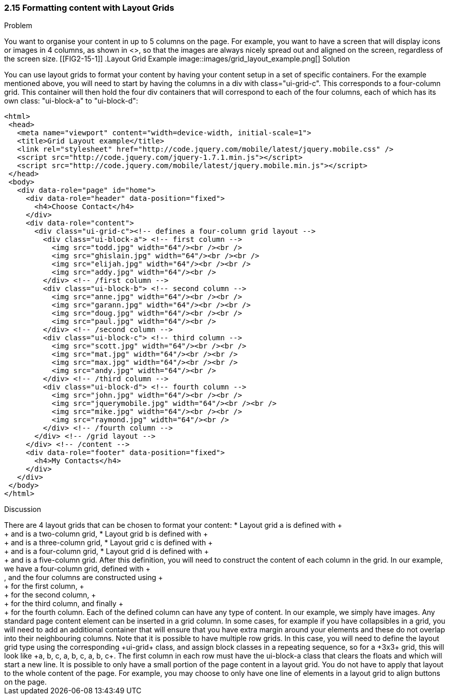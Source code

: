 ////

Recipe for Layout grids
Author: Anne-Gaelle Colom <coloma@westminster.ac.uk>
Chapter Leader approved: <date>
Copy edited: <date>
Tech edited: <date>

////

2.15 Formatting content with Layout Grids
~~~~~~~~~~~~~~~~~~~~~~~~~~~~~~~~~~~~~~~~~~

Problem
++++++++++++++++++++++++++++++++++++++++++++
You want to organise your content in up to 5 columns on the page. For example, you want to have a screen that will display icons or images in 4 columns, as shown in <<FIG2-15-1>>, so that the images are always nicely spread out and aligned on the screen, regardless of the screen size.

[[FIG2-15-1]]
.Layout Grid Example
image::images/grid_layout_example.png[]

Solution
++++++++++++++++++++++++++++++++++++++++++++
You can use layout grids to format your content by having your content setup in a set of specific containers. For the example mentioned above, you will need to start by having the columns in a div with class="ui-grid-c". This corresponds to a four-column grid. This container will then hold the four div containers that will correspond to each of the four columns, each of which has its own class: "ui-block-a" to "ui-block-d":

[source,html]
<html>
 <head>
   <meta name="viewport" content="width=device-width, initial-scale=1">
   <title>Grid Layout example</title>
   <link rel="stylesheet" href="http://code.jquery.com/mobile/latest/jquery.mobile.css" />
   <script src="http://code.jquery.com/jquery-1.7.1.min.js"></script>
   <script src="http://code.jquery.com/mobile/latest/jquery.mobile.min.js"></script>
 </head>
 <body>
   <div data-role="page" id="home">
     <div data-role="header" data-position="fixed">
       <h4>Choose Contact</h4>
     </div>
     <div data-role="content">
       <div class="ui-grid-c"><!-- defines a four-column grid layout -->
         <div class="ui-block-a"> <!-- first column -->
           <img src="todd.jpg" width="64"/><br /><br />
           <img src="ghislain.jpg" width="64"/><br /><br />
           <img src="elijah.jpg" width="64"/><br /><br />
           <img src="addy.jpg" width="64"/><br />
         </div> <!-- /first column -->
         <div class="ui-block-b"> <!-- second column -->
           <img src="anne.jpg" width="64"/><br /><br />
           <img src="garann.jpg" width="64"/><br /><br />
           <img src="doug.jpg" width="64"/><br /><br />
           <img src="paul.jpg" width="64"/><br />
         </div> <!-- /second column -->
         <div class="ui-block-c"> <!-- third column -->
           <img src="scott.jpg" width="64"/><br /><br />
           <img src="mat.jpg" width="64"/><br /><br />
           <img src="max.jpg" width="64"/><br /><br />
           <img src="andy.jpg" width="64"/><br />
         </div> <!-- /third column -->
         <div class="ui-block-d"> <!-- fourth column -->
           <img src="john.jpg" width="64"/><br /><br />
           <img src="jquerymobile.jpg" width="64"/><br /><br />
           <img src="mike.jpg" width="64"/><br /><br />
           <img src="raymond.jpg" width="64"/><br />
         </div> <!-- /fourth column -->
       </div> <!-- /grid layout -->
     </div> <!-- /content -->
     <div data-role="footer" data-position="fixed">
       <h4>My Contacts</h4>
     </div>
   </div>
 </body>
</html>

Discussion
++++++++++++++++++++++++++++++++++++++++++++
There are 4 layout grids that can be chosen to format your content:
* Layout grid a is defined with +<div class="ui-grid-a">+ and is a two-column grid,
* Layout grid b is defined with +<div class="ui-grid-b">+ and is a three-column grid,
* Layout grid c is defined with +<div class="ui-grid-c">+ and is a four-column grid,
* Layout grid d is defined with +<div class="ui-grid-d">+ and is a five-column grid.

After this definition, you will need to construct the content of each column in the grid. In our example, we have a four-column grid, defined with +<div class="ui-grid-c">, and the four columns are constructed using +<div class="ui-block-a">+ for the first column, +<div class="ui-block-b">+ for the second column, +<div class="ui-block-c">+ for the third column, and finally +<div class="ui-block-d">+ for the fourth column.
Each of the defined column can have any type of content. In our example, we simply have images. Any standard page content element can be inserted in a grid column. In some cases, for example if you have collapsibles in a grid, you will need to add an additional container that will ensure that you have extra margin around your elements and these do not overlap into their neighbouring columns.

Note that it is possible to have multiple row grids. In this case, you will need to define the layout grid type using the corresponding +ui-grid+ class, and assign block classes in a repeating sequence, so for a +3x3+ grid, this will look like +a, b, c, a, b, c, a, b, c+. The first column in each row must have the ui-block-a class that clears the floats and which will start a new line.

It is possible to only have a small portion of the page content in a layout grid. You do not have to apply that layout to the whole content of the page. For example, you may choose to only have one line of elements in a layout grid to align buttons on the page.
